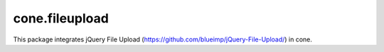 cone.fileupload
---------------

This package integrates jQuery File Upload
(https://github.com/blueimp/jQuery-File-Upload/) in cone.

